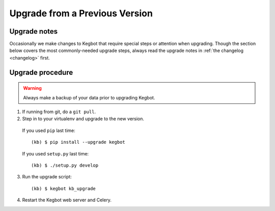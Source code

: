 .. _upgrading-kegbot:

Upgrade from a Previous Version
===============================

Upgrade notes
-------------

Occasionally we make changes to Kegbot that require special steps or attention
when upgrading.  Though the section below covers the most commonly-needed
upgrade steps, always read the upgrade notes in :ref:`the changelog <changelog>`
first.

Upgrade procedure
-----------------

.. warning::
  Always make a backup of your data prior to upgrading Kegbot.

1. If running from git, do a ``git pull``.

2. Step in to your virtualenv and upgrade to the new version.

  If you used ``pip`` last time::

    (kb) $ pip install --upgrade kegbot

  If you used ``setup.py`` last time::

    (kb) $ ./setup.py develop

3. Run the upgrade script::

    (kb) $ kegbot kb_upgrade

4. Restart the Kegbot web server and Celery.


